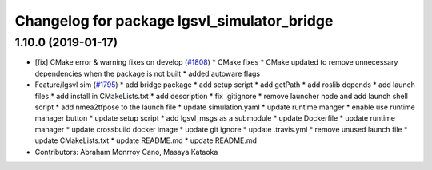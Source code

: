 ^^^^^^^^^^^^^^^^^^^^^^^^^^^^^^^^^^^^^^^^^^^^
Changelog for package lgsvl_simulator_bridge
^^^^^^^^^^^^^^^^^^^^^^^^^^^^^^^^^^^^^^^^^^^^

1.10.0 (2019-01-17)
-------------------
* [fix] CMake error & warning fixes on develop (`#1808 <https://github.com/kfunaoka/Autoware/issues/1808>`_)
  * CMake fixes
  * CMake updated to remove unnecessary dependencies when the package is not built
  * added autoware flags
* Feature/lgsvl sim (`#1795 <https://github.com/kfunaoka/Autoware/issues/1795>`_)
  * add bridge package
  * add setup script
  * add getPath
  * add roslib depends
  * add launch files
  * add install in CMakeLists.txt
  * add description
  * fix .gitignore
  * remove launcher node and add launch shell script
  * add nmea2tfpose to the launch file
  * update simulation.yaml
  * update runtime manger
  * enable use runtime manager button
  * update setup script
  * add lgsvl_msgs as a submodule
  * update Dockerfile
  * update runtime manager
  * update crossbuild docker image
  * update git ignore
  * update .travis.yml
  * remove unused launch file
  * update CMakeLists.txt
  * update README.md
  * update README.md
* Contributors: Abraham Monrroy Cano, Masaya Kataoka

